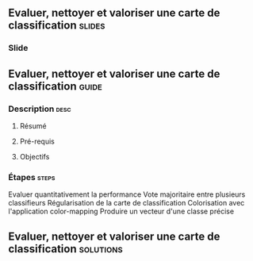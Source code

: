 ** Evaluer, nettoyer et valoriser une carte de classification        :slides:
*** Slide
** Evaluer, nettoyer et valoriser une carte de classification       :guide:
*** Description                                                        :desc:
**** Résumé

**** Pré-requis


**** Objectifs

*** Étapes                                                            :steps:

Evaluer quantitativement la performance
Vote majoritaire entre plusieurs classifieurs
Régularisation de la carte de classification
Colorisation avec l'application color-mapping
Produire un vecteur d'une classe précise

** Evaluer, nettoyer et valoriser une carte de classification     :solutions:

